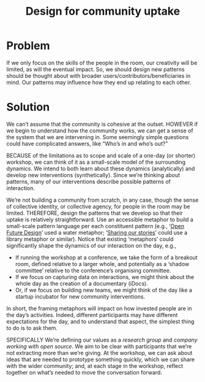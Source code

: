 :PROPERTIES:
:ID:       2d6103fd-8794-4f5e-b6cc-4dd32c43a67e
:END:
#+title: Design for community uptake
#+filetags: :HL:AP:

* Problem

If we only focus on the skills of the people in the room, our
creativity will be limited, as will the eventual impact.  So, we
should design new patterns should be thought about with broader
users/contributors/beneficiaries in mind.  Our patterns may influence
how they end up relating to each other.

* Solution

We can’t assume that the community is cohesive at the outset. HOWEVER
if we begin to understand how the community works, we can get a sense
of the system that we are intervening in.  Some seemingly simple
questions could have complicated answers, like “Who’s in and who’s
out?”

BECAUSE of the limitations as to scope and scale of a one-day (or
shorter) workshop, we can think of it as a small-scale model of the
surrounding dynamics.  We intend to both learn about these dynamics
(analytically) and develop new interventions (synthetically).  Since
we’re thinking about patterns, many of our interventions describe
possible patterns of interaction.

We’re not building a community from scratch, in any case, though the
sense of collective identity, or collective agency, for people in the
room may be limited.  THEREFORE, design the patterns that we develop
so that their uptake is relatively straightforward.  Use an accessible
metaphor to build a small-scale pattern language per each constituent
pattern (e.g., ‘[[id:66d6f9a0-c5ab-480d-8010-5c645aeadc17][Open Future Design]]’ used a water metaphor; ‘[[id:ab96ee6b-86f2-4b0d-a3b5-3654864644b3][Sharing
our stories]]’ could use a library metaphor or similar).  Notice that
existing ‘metaphors’ could significantly shape the dynamics of our
interaction on the day, e.g.,
- If running the workshop at a conference, we take the form of a breakout room, defined relative to a larger whole, and potentially as a ‘shadow committee’ relative to the conference’s organising committee.
- If we focus on capturing data on interactions, we might think about the whole day as the creation of a documentary (iDocs).
- Or, if we focus on building new teams, we might think of the day like a startup incubator for new community interventions.
In short, the framing metaphors will impact on how invested people are
in the day’s activities. Indeed, different participants may have
different expectations for the day, and to understand that aspect, the
simplest thing to do is to ask them.

SPECIFICALLY We’re defining our values as a /research group/ and /company
working with open source/.  We aim to be clear with participants that
we’re not extracting more than we’re giving.  At the workshop, we can
ask about ideas that are needed to prototype something quickly, which
we can share with the wider community; and, at each stage in the
workshop, reflect together on what’s needed to move the conversation
forward.
